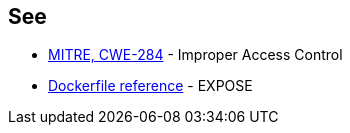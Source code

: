 == See

* https://cwe.mitre.org/data/definitions/284[MITRE, CWE-284] - Improper Access Control
* https://docs.docker.com/engine/reference/builder/#expose[Dockerfile reference] - EXPOSE
